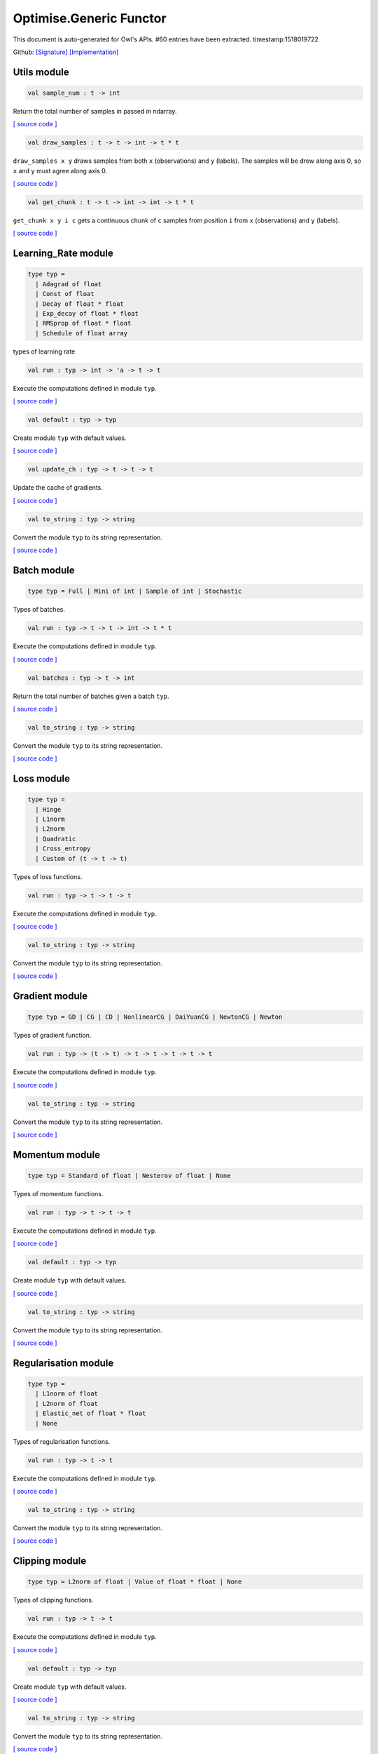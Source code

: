 Optimise.Generic Functor
===============================================================================

This document is auto-generated for Owl's APIs.
#60 entries have been extracted.
timestamp:1518019722

Github:
`[Signature] <https://github.com/ryanrhymes/owl/tree/master/src/base/optimise/owl_optimise_generic_sig.ml>`_ 
`[Implementation] <https://github.com/ryanrhymes/owl/tree/master/src/base/optimise/owl_optimise_generic.ml>`_



Utils module
-------------------------------------------------------------------------------



.. code-block:: ocaml

  val sample_num : t -> int

Return the total number of samples in passed in ndarray.

`[ source code ] <https://github.com/ryanrhymes/owl/blob/master/src/base/optimise/owl_optimise_generic.ml#L31>`__



.. code-block:: ocaml

  val draw_samples : t -> t -> int -> t * t

``draw_samples x y`` draws samples from both ``x`` (observations) and ``y``
(labels). The samples will be drew along axis 0, so ``x`` and ``y`` must agree
along axis 0.

`[ source code ] <https://github.com/ryanrhymes/owl/blob/master/src/base/optimise/owl_optimise_generic.ml#L36>`__



.. code-block:: ocaml

  val get_chunk : t -> t -> int -> int -> t * t

``get_chunk x y i c`` gets a continuous chunk of ``c`` samples from position
``i`` from  ``x`` (observations) and ``y`` (labels).

`[ source code ] <https://github.com/ryanrhymes/owl/blob/master/src/base/optimise/owl_optimise_generic.ml#L45>`__



Learning_Rate module
-------------------------------------------------------------------------------



.. code-block:: ocaml

  type typ =
    | Adagrad of float
    | Const of float
    | Decay of float * float
    | Exp_decay of float * float
    | RMSprop of float * float
    | Schedule of float array
    

types of learning rate

.. code-block:: ocaml

  val run : typ -> int -> 'a -> t -> t

Execute the computations defined in module ``typ``.

`[ source code ] <https://github.com/ryanrhymes/owl/blob/master/src/base/optimise/owl_optimise_generic.ml#L70>`__



.. code-block:: ocaml

  val default : typ -> typ

Create module ``typ`` with default values.

`[ source code ] <https://github.com/ryanrhymes/owl/blob/master/src/base/optimise/owl_optimise_generic.ml#L78>`__



.. code-block:: ocaml

  val update_ch : typ -> t -> t -> t

Update the cache of gradients.

`[ source code ] <https://github.com/ryanrhymes/owl/blob/master/src/base/optimise/owl_optimise_generic.ml#L86>`__



.. code-block:: ocaml

  val to_string : typ -> string

Convert the module ``typ`` to its string representation.

`[ source code ] <https://github.com/ryanrhymes/owl/blob/master/src/base/optimise/owl_optimise_generic.ml#L91>`__



Batch module
-------------------------------------------------------------------------------



.. code-block:: ocaml

  type typ = Full | Mini of int | Sample of int | Stochastic
    

Types of batches.

.. code-block:: ocaml

  val run : typ -> t -> t -> int -> t * t

Execute the computations defined in module ``typ``.

`[ source code ] <https://github.com/ryanrhymes/owl/blob/master/src/base/optimise/owl_optimise_generic.ml#L70>`__



.. code-block:: ocaml

  val batches : typ -> t -> int

Return the total number of batches given a batch ``typ``.

`[ source code ] <https://github.com/ryanrhymes/owl/blob/master/src/base/optimise/owl_optimise_generic.ml#L116>`__



.. code-block:: ocaml

  val to_string : typ -> string

Convert the module ``typ`` to its string representation.

`[ source code ] <https://github.com/ryanrhymes/owl/blob/master/src/base/optimise/owl_optimise_generic.ml#L91>`__



Loss module
-------------------------------------------------------------------------------



.. code-block:: ocaml

  type typ =
    | Hinge
    | L1norm
    | L2norm
    | Quadratic
    | Cross_entropy
    | Custom of (t -> t -> t)
    

Types of loss functions.

.. code-block:: ocaml

  val run : typ -> t -> t -> t

Execute the computations defined in module ``typ``.

`[ source code ] <https://github.com/ryanrhymes/owl/blob/master/src/base/optimise/owl_optimise_generic.ml#L70>`__



.. code-block:: ocaml

  val to_string : typ -> string

Convert the module ``typ`` to its string representation.

`[ source code ] <https://github.com/ryanrhymes/owl/blob/master/src/base/optimise/owl_optimise_generic.ml#L91>`__



Gradient module
-------------------------------------------------------------------------------



.. code-block:: ocaml

  type typ = GD | CG | CD | NonlinearCG | DaiYuanCG | NewtonCG | Newton
    

Types of gradient function.

.. code-block:: ocaml

  val run : typ -> (t -> t) -> t -> t -> t -> t -> t

Execute the computations defined in module ``typ``.

`[ source code ] <https://github.com/ryanrhymes/owl/blob/master/src/base/optimise/owl_optimise_generic.ml#L70>`__



.. code-block:: ocaml

  val to_string : typ -> string

Convert the module ``typ`` to its string representation.

`[ source code ] <https://github.com/ryanrhymes/owl/blob/master/src/base/optimise/owl_optimise_generic.ml#L91>`__



Momentum module
-------------------------------------------------------------------------------



.. code-block:: ocaml

  type typ = Standard of float | Nesterov of float | None
    

Types of momentum functions.

.. code-block:: ocaml

  val run : typ -> t -> t -> t

Execute the computations defined in module ``typ``.

`[ source code ] <https://github.com/ryanrhymes/owl/blob/master/src/base/optimise/owl_optimise_generic.ml#L70>`__



.. code-block:: ocaml

  val default : typ -> typ

Create module ``typ`` with default values.

`[ source code ] <https://github.com/ryanrhymes/owl/blob/master/src/base/optimise/owl_optimise_generic.ml#L78>`__



.. code-block:: ocaml

  val to_string : typ -> string

Convert the module ``typ`` to its string representation.

`[ source code ] <https://github.com/ryanrhymes/owl/blob/master/src/base/optimise/owl_optimise_generic.ml#L91>`__



Regularisation module
-------------------------------------------------------------------------------



.. code-block:: ocaml

  type typ =
    | L1norm of float
    | L2norm of float
    | Elastic_net of float * float
    | None
    

Types of regularisation functions.

.. code-block:: ocaml

  val run : typ -> t -> t

Execute the computations defined in module ``typ``.

`[ source code ] <https://github.com/ryanrhymes/owl/blob/master/src/base/optimise/owl_optimise_generic.ml#L70>`__



.. code-block:: ocaml

  val to_string : typ -> string

Convert the module ``typ`` to its string representation.

`[ source code ] <https://github.com/ryanrhymes/owl/blob/master/src/base/optimise/owl_optimise_generic.ml#L91>`__



Clipping module
-------------------------------------------------------------------------------



.. code-block:: ocaml

  type typ = L2norm of float | Value of float * float | None
    

Types of clipping functions.

.. code-block:: ocaml

  val run : typ -> t -> t

Execute the computations defined in module ``typ``.

`[ source code ] <https://github.com/ryanrhymes/owl/blob/master/src/base/optimise/owl_optimise_generic.ml#L70>`__



.. code-block:: ocaml

  val default : typ -> typ

Create module ``typ`` with default values.

`[ source code ] <https://github.com/ryanrhymes/owl/blob/master/src/base/optimise/owl_optimise_generic.ml#L78>`__



.. code-block:: ocaml

  val to_string : typ -> string

Convert the module ``typ`` to its string representation.

`[ source code ] <https://github.com/ryanrhymes/owl/blob/master/src/base/optimise/owl_optimise_generic.ml#L91>`__



Stopping module
-------------------------------------------------------------------------------



.. code-block:: ocaml

  type typ = Const of float | Early of int * int | None
    

Types of stopping functions.

.. code-block:: ocaml

  val run : typ -> float -> bool

Execute the computations defined in module ``typ``.

`[ source code ] <https://github.com/ryanrhymes/owl/blob/master/src/base/optimise/owl_optimise_generic.ml#L70>`__



.. code-block:: ocaml

  val default : typ -> typ

Create module ``typ`` with default values.

`[ source code ] <https://github.com/ryanrhymes/owl/blob/master/src/base/optimise/owl_optimise_generic.ml#L78>`__



.. code-block:: ocaml

  val to_string : typ -> string

Convert the module ``typ`` to its string representation.

`[ source code ] <https://github.com/ryanrhymes/owl/blob/master/src/base/optimise/owl_optimise_generic.ml#L91>`__



Checkpoint module
-------------------------------------------------------------------------------



.. code-block:: ocaml

  type state = {
    mutable current_batch : int;
    mutable batches_per_epoch : int;
    mutable epochs : float;
    mutable batches : int;
    mutable loss : t array;
    mutable start_at : float;
    mutable stop : bool;
    mutable gs : t array array;
    mutable ps : t array array;
    mutable us : t array array;
    mutable ch : t array array;
    }
    

Type definition of checkpoint

.. code-block:: ocaml

  type typ =
    | Batch of int
    | Epoch of float
    | Custom of (state -> unit)
    | None
    

Batch type.

.. code-block:: ocaml

  val init_state : int -> float -> state

``init_state batches_per_epoch epochs`` initialises a state by specifying the
number of batches per epoch and the number of epochs in total.

`[ source code ] <https://github.com/ryanrhymes/owl/blob/master/src/base/optimise/owl_optimise_generic.ml#L334>`__



.. code-block:: ocaml

  val default_checkpoint_fun : (string -> 'a) -> 'a

This function is used for saving intermediate files during optimisation.

`[ source code ] <https://github.com/ryanrhymes/owl/blob/master/src/base/optimise/owl_optimise_generic.ml#L350>`__



.. code-block:: ocaml

  val print_state_info : state -> unit

Print out the detail information of current ``state``.

`[ source code ] <https://github.com/ryanrhymes/owl/blob/master/src/base/optimise/owl_optimise_generic.ml#L357>`__



.. code-block:: ocaml

  val print_summary : state -> unit

Print out the summary of current ``state``.

`[ source code ] <https://github.com/ryanrhymes/owl/blob/master/src/base/optimise/owl_optimise_generic.ml#L370>`__



.. code-block:: ocaml

  val run : typ -> (string -> unit) -> int -> t -> state -> unit

Execute the computations defined in module ``typ``.

`[ source code ] <https://github.com/ryanrhymes/owl/blob/master/src/base/optimise/owl_optimise_generic.ml#L70>`__



.. code-block:: ocaml

  val to_string : typ -> string

Convert the module ``typ`` to its string representation.

`[ source code ] <https://github.com/ryanrhymes/owl/blob/master/src/base/optimise/owl_optimise_generic.ml#L91>`__



Params module
-------------------------------------------------------------------------------



.. code-block:: ocaml

  type typ = {
    mutable epochs : float;
    mutable batch : Batch.typ;
    mutable gradient : Gradient.typ;
    mutable loss : Loss.typ;
    mutable learning_rate : Learning_Rate.typ;
    mutable regularisation : Regularisation.typ;
    mutable momentum : Momentum.typ;
    mutable clipping : Clipping.typ;
    mutable stopping : Stopping.typ;
    mutable checkpoint : Checkpoint.typ;
    mutable verbosity : bool;
    }
    

Type definition of paramater.

.. code-block:: ocaml

  val default : unit -> typ

Create module ``typ`` with default values.

`[ source code ] <https://github.com/ryanrhymes/owl/blob/master/src/base/optimise/owl_optimise_generic.ml#L78>`__



.. code-block:: ocaml

  val config : ?batch:Batch.typ -> ?gradient:Gradient.typ -> ?loss:Loss.typ -> ?learning_rate:Learning_Rate.typ -> ?regularisation:Regularisation.typ -> ?momentum:Momentum.typ -> ?clipping:Clipping.typ -> ?stopping:Stopping.typ -> ?checkpoint:Checkpoint.typ -> ?verbosity:bool -> float -> typ

This function creates a parameter object with many configurations.

.. code-block:: ocaml

  val to_string : typ -> string

Convert the module ``typ`` to its string representation.

`[ source code ] <https://github.com/ryanrhymes/owl/blob/master/src/base/optimise/owl_optimise_generic.ml#L91>`__



Core functions
-------------------------------------------------------------------------------



.. code-block:: ocaml

  val minimise_weight : ?state:Checkpoint.state -> Params.typ -> (t -> t -> t) -> t -> t -> t -> Checkpoint.state * t

This function minimises the weight ``w`` of passed-in function ``f``.

* ``f`` is a function ``f : w -> x -> y``.
* ``w`` is a row vector but ``y`` can have any shape.

`[ source code ] <https://github.com/ryanrhymes/owl/blob/master/src/base/optimise/owl_optimise_generic.ml#L470>`__



.. code-block:: ocaml

  val minimise_network : ?state:Checkpoint.state -> Params.typ -> (t -> t * t array array) -> (t -> t array array * t array array) -> (t array array -> 'a) -> (string -> unit) -> t -> t -> Checkpoint.state

This function is specifically designed for minimising the weights in a neural
network of graph structure. In Owl's earlier versions, the functions in the
regression module were actually implemented using this function.

`[ source code ] <https://github.com/ryanrhymes/owl/blob/master/src/base/optimise/owl_optimise_generic.ml#L556>`__



.. code-block:: ocaml

  val minimise_fun : ?state:Checkpoint.state -> Params.typ -> (t -> t) -> t -> Checkpoint.state * t

This function minimises ``f : x -> y`` w.r.t ``x``.

``x`` is an ndarray; and ``y`` is an scalar value.

`[ source code ] <https://github.com/ryanrhymes/owl/blob/master/src/base/optimise/owl_optimise_generic.ml#L653>`__




